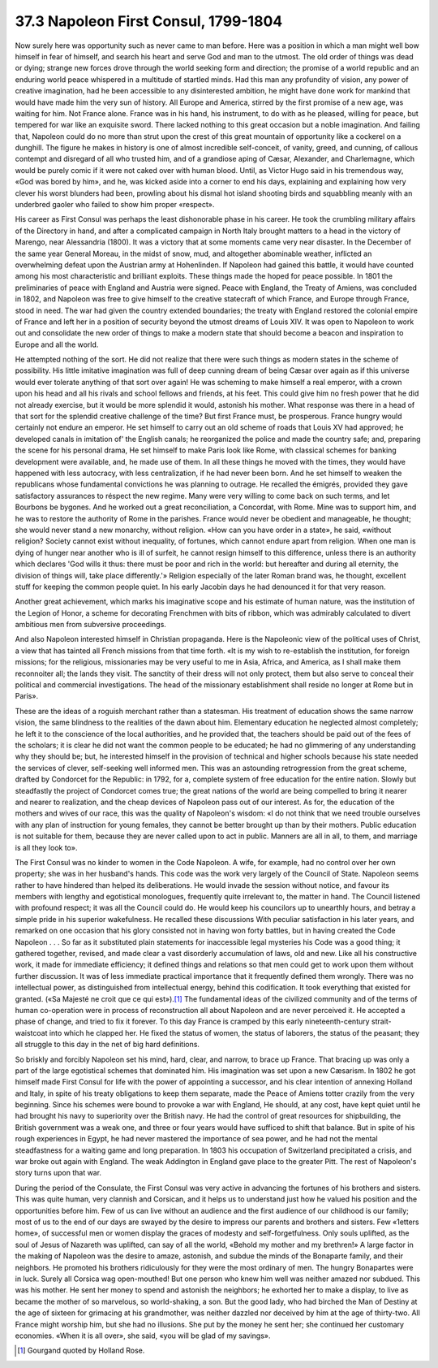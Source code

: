 
37.3 Napoleon First Consul, 1799-1804
========================================================================
Now surely here was opportunity such as never came to man before. Here was a
position in which a man might well bow himself in fear of himself, and search
his heart and serve God and man to the utmost. The old order of things was dead
or dying; strange new forces drove through the world seeking form and direction;
the promise of a world republic and an enduring world peace whispered in a
multitude of startled minds. Had this man any profundity of vision, any power of
creative imagination, had he been accessible to any disinterested ambition, he
might have done work for mankind that would have made him the very sun of
history. All Europe and America, stirred by the first promise of a new age, was
waiting for him. Not France alone. France was in his hand, his instrument, to do
with as he pleased, willing for peace, but tempered for war like an exquisite
sword. There lacked nothing to this great occasion but a noble imagination. And
failing that, Napoleon could do no more than strut upon the crest of this great
mountain of opportunity like a cockerel on a dunghill. The figure he makes in
history is one of almost incredible self-conceit, of vanity, greed, and cunning,
of callous contempt and disregard of all who trusted him, and of a grandiose
aping of Cæsar, Alexander, and Charlemagne, which would be purely comic if it
were not caked over with human blood. Until, as Victor Hugo said in his
tremendous way, «God was bored by him», and he, was kicked aside into a corner
to end his days, explaining and explaining how very clever his worst blunders
had been, prowling about his dismal hot island shooting birds and squabbling
meanly with an underbred gaoler who failed to show him proper «respect».

His career as First Consul was perhaps the least dishonorable phase in his
career. He took the crumbling military affairs of the Directory in hand, and
after a complicated campaign in North Italy brought matters to a head in the
victory of Marengo, near Alessandria (1800). It was a victory that at some
moments came very near disaster. In the December of the same year General
Moreau, in the midst of snow, mud, and altogether abominable weather, inflicted
an overwhelming defeat upon the Austrian army at Hohenlinden. If Napoleon had
gained this battle, it would have counted among his most characteristic and
brilliant exploits. These things made the hoped for peace possible. In 1801 the
preliminaries of peace with England and Austria were signed. Peace with England,
the Treaty of Amiens, was concluded in 1802, and Napoleon was free to give
himself to the creative statecraft of which France, and Europe through France,
stood in need. The war had given the country extended boundaries; the treaty
with England restored the colonial empire of France and left her in a position
of security beyond the utmost dreams of Louis XIV. It was open to Napoleon to
work out and consolidate the new order of things to make a modern state that
should become a beacon and inspiration to Europe and all the world.

He attempted nothing of the sort. He did not realize that there were such
things as modern states in the scheme of possibility. His little imitative
imagination was full of deep cunning dream of being Cæsar over again as if this
universe would ever tolerate anything of that sort over again! He was scheming
to make himself a real emperor, with a crown upon his head and all his rivals
and school fellows and friends, at his feet. This could give him no fresh power
that he did not already exercise, but it would be more splendid it would,
astonish his mother. What response was there in a head of that sort for the
splendid creative challenge of the time? But first France must, be prosperous.
France hungry would certainly not endure an emperor. He set himself to carry out
an old scheme of roads that Louis XV had approved; he developed canals in
imitation of' the English canals; he reorganized the police and made the country
safe; and, preparing the scene for his personal drama, He set himself to make
Paris look like Rome, with classical schemes for banking development were
available, and, he made use of them. In all these things he moved with the
times, they would have happened with less autocracy, with less centralization,
if he had never been born. And he set himself to weaken the republicans whose
fundamental convictions he was planning to outrage. He recalled the émigrés,
provided they gave satisfactory assurances to réspect the new regime. Many were
very willing to come back on such terms, and let Bourbons be bygones. And he
worked out a great reconciliation, a Concordat, with Rome. Mine was to support
him, and he was to restore the authority of Rome in the parishes. France would
never be obedient and manageable, he thought; she would never stand a new
monarchy, without religion. «How can you have order in a state», he said,
«without religion? Society cannot exist without inequality, of fortunes, which
cannot endure apart from religion. When one man is dying of hunger near another
who is ill of surfeit, he cannot resign himself to this difference, unless there
is an authority which declares 'God wills it thus: there must be poor and rich
in the world: but hereafter and during all eternity, the division of things
will, take place differently.'» Religion especially of the later Roman brand
was, he thought, excellent stuff for keeping the common people quiet. In his
early Jacobin days he had denounced it for that very reason.

Another great achievement, which marks his imaginative scope and his estimate
of human nature, was the institution of the Legion of Honor, a scheme for
decorating Frenchmen with bits of ribbon, which was admirably calculated to
divert ambitious men from subversive proceedings.

And also Napoleon interested himself in Christian propaganda. Here is the
Napoleonic view of the political uses of Christ, a view that has tainted all
French missions from that time forth. «It is my wish to re-establish the
institution, for foreign missions; for the religious, missionaries may be very
useful to me in Asia, Africa, and America, as I shall make them reconnoiter all;
the lands they visit. The sanctity of their dress will not only protect, them
but also serve to conceal their political and commercial investigations. The
head of the missionary establishment shall reside no longer at Rome but in
Paris».

These are the ideas of a roguish merchant rather than a statesman. His
treatment of education shows the same narrow vision, the same blindness to the
realities of the dawn about him. Elementary education he neglected almost
completely; he left it to the conscience of the local authorities, and he
provided that, the teachers should be paid out of the fees of the scholars; it
is clear he did not want the common people to be educated; he had no glimmering
of any understanding why they should be; but, he interested himself in the
provision of technical and higher schools because his state needed the services
of clever, self-seeking well informed men. This was an astounding retrogression
from the great scheme, drafted by Condorcet for the Republic: in 1792, for a,
complete system of free education for the entire nation. Slowly but steadfastly
the project of Condorcet comes true; the great nations of the world are being
compelled to bring it nearer and nearer to realization, and the cheap devices of
Napoleon pass out of our interest. As for, the education of the mothers and
wives of our race, this was the quality of Napoleon's wisdom: «I do not think
that we need trouble ourselves with any plan of instruction for young females,
they cannot be better brought up than by their mothers. Public education is not
suitable for them, because they are never called upon to act in public. Manners
are all in all, to them, and marriage is all they look to».

The First Consul was no kinder to women in the Code Napoleon. A wife, for
example, had no control over her own property; she was in her husband's hands.
This code was the work very largely of the Council of State. Napoleon seems
rather to have hindered than helped its deliberations. He would invade the
session without notice, and favour its members with lengthy and egotistical
monologues, frequently quite irrelevant to, the matter in hand. The Council
listened with profound respect; it was all the Council could do. He would keep
his councilors up to unearthly hours, and betray a simple pride in his superior
wakefulness. He recalled these discussions With peculiar satisfaction in his
later years, and remarked on one occasion that his glory consisted not in having
won forty battles, but in having created the Code Napoleon . . . So far as it
substituted plain statements for inaccessible legal mysteries his Code was a
good thing; it gathered together, revised, and made clear a vast disorderly
accumulation of laws, old and new. Like all his constructive work, it made for
immediate efficiency; it defined things and relations so that men could get to
work upon them without further discussion. It was of less immediate practical
importance that it frequently defined them wrongly. There was no intellectual
power, as distinguished from intellectual energy, behind this codification. It
took everything that existed for granted. («Sa Majesté ne croit que ce qui
est»).\ [#fn1]_  The fundamental ideas of the civilized community and of the terms of
human co-operation were in process of reconstruction all about Napoleon and are
never perceived it. He accepted a phase of change, and tried to fix it forever.
To this day France is cramped by this early nineteenth-century strait-waistcoat
into which he clapped her. He fixed the status of women, the status of laborers,
the status of the peasant; they all struggle to this day in the net of big hard
definitions.

So briskly and forcibly Napoleon set his mind, hard, clear, and narrow, to
brace up France. That bracing up was only a part of the large egotistical
schemes that dominated him. His imagination was set upon a new Cæsarism. In 1802
he got himself made First Consul for life with the power of appointing a
successor, and his clear intention of annexing Holland and Italy, in spite of
his treaty obligations to keep them separate, made the Peace of Amiens totter
crazily from the very beginning. Since his schemes were bound to provoke a war
with England, He should, at any cost, have kept quiet until he had brought his
navy to superiority over the British navy. He had the control of great resources
for shipbuilding, the British government was a weak one, and three or four years
would have sufficed to shift that balance. But in spite of his rough experiences
in Egypt, he had never mastered the importance of sea power, and he had not the
mental steadfastness for a waiting game and long preparation. In 1803 his
occupation of Switzerland precipitated a crisis, and war broke out again with
England. The weak Addington in England gave place to the greater Pitt. The rest
of Napoleon's story turns upon that war.

During the period of the Consulate, the First Consul was very active in
advancing the fortunes of his brothers and sisters. This was quite human, very
clannish and Corsican, and it helps us to understand just how he valued his
position and the opportunities before him. Few of us can live without an
audience and the first audience of our childhood is our family; most of us to
the end of our days are swayed by the desire to impress our parents and brothers
and sisters. Few «1etters home», of successful men or women display the graces
of modesty and self-forgetfulness. Only souls uplifted, as the soul of Jesus of
Nazareth was uplifted, can say of all the world, «Behold my mother and my
brethren!» A large factor in the making of Napoleon was the desire to amaze,
astonish, and subdue the minds of the Bonaparte family, and their neighbors. He
promoted his brothers ridiculously for they were the most ordinary of men. The
hungry Bonapartes were in luck. Surely all Corsica wag open-mouthed! But one
person who knew him well was neither amazed nor subdued. This was his mother. He
sent her money to spend and astonish the neighbors; he exhorted her to make a
display, to live as became the mother of so marvelous, so world-shaking, a son.
But the good lady, who had birched the Man of Destiny at the age of sixteen for
grimacing at his grandmother, was neither dazzled nor deceived by him at the age
of thirty-two. All France might worship him, but she had no illusions. She put
by the money he sent her; she continued her customary economies. «When it is all
over», she said, «you will be glad of my savings».

.. [#fn1] Gourgand quoted by Holland Rose.
